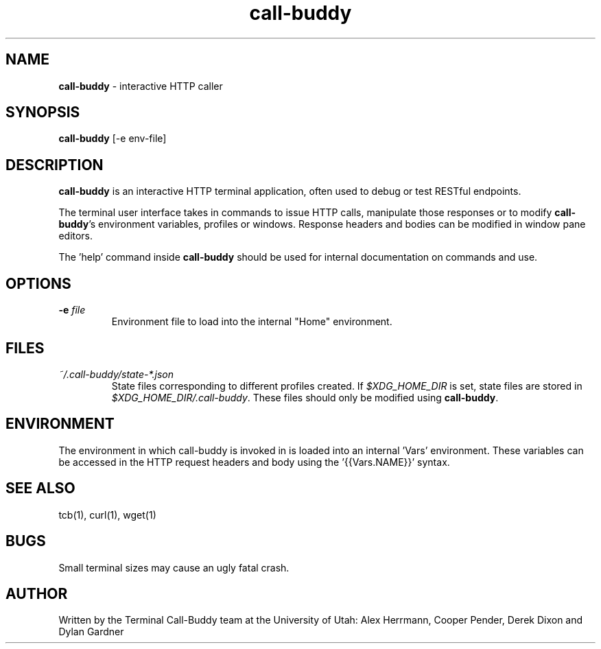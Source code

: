 .\" Manpage for call-buddy
.TH call-buddy 1 2020-11-23 "v0.1.0" "Call-Buddy Manual"
.SH NAME
\fBcall-buddy\fR \- interactive HTTP caller
.SH SYNOPSIS
\fBcall-buddy\fR [-e env-file]
.SH DESCRIPTION
\fBcall-buddy\fR is an interactive HTTP terminal application, often used
to debug or test RESTful endpoints.

The terminal user interface takes in commands to issue HTTP calls,
manipulate those responses or to modify \fBcall-buddy\fR's environment
variables, profiles or windows. Response headers and bodies can be
modified in window pane editors.

The 'help' command inside \fBcall-buddy\fR should be used for internal
documentation on commands and use.
.SH OPTIONS
.IP "\fB-e\fR \fIfile\fR"
Environment file to load into the internal "Home" environment.
.SH FILES
.I ~/.call-buddy/state-*.json
.RS
State files corresponding to different profiles created. If
\fI$XDG_HOME_DIR\fR is set, state files are stored in
\fI$XDG_HOME_DIR/.call-buddy\fR. These files should only be modified
using \fBcall-buddy\fR.
.RE
.SH ENVIRONMENT
The environment in which call-buddy is invoked in is loaded into
an internal 'Vars' environment. These variables can be accessed in
the HTTP request headers and body using the '{{Vars.NAME}}' syntax.
.SH SEE ALSO
tcb(1), curl(1), wget(1)
.SH BUGS
Small terminal sizes may cause an ugly fatal crash.
.SH AUTHOR
Written by the Terminal Call-Buddy team at the University of Utah:
Alex Herrmann, Cooper Pender, Derek Dixon and Dylan Gardner
